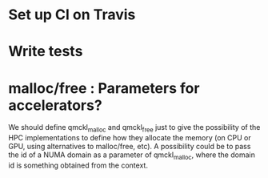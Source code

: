 * Set up CI on Travis
* Write tests

* malloc/free : Parameters for accelerators?
We should define qmckl_malloc and qmckl_free just to give the
possibility of the HPC implementations to define how they allocate the
memory (on CPU or GPU, using alternatives to malloc/free, etc).
A possibility could be to pass the id of a NUMA domain as a parameter of
qmckl_malloc, where the domain id is something obtained from the
context.


